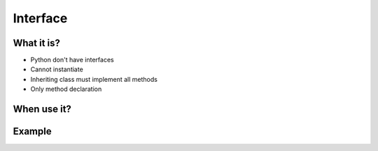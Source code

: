 *********
Interface
*********



What it is?
===========
* Python don't have interfaces
* Cannot instantiate
* Inheriting class must implement all methods
* Only method declaration

.. code-block:: python
    :caption: Interfaces

    class CacheInterface:
        def get(self, key: str) -> str:
            raise NotImplementedError

        def set(self, key: str, value: str) -> None:
            raise NotImplementedError

        def is_valid(self, key: str) -> bool:
            raise NotImplementedError


When use it?
============


Example
=======
.. code-block:: python
    :caption: Interfaces

    class CacheInterface:
        def get(self, key: str) -> str:
            raise NotImplementedError

        def set(self, key: str, value: str) -> None:
            raise NotImplementedError

        def is_valid(self, key: str) -> bool:
            raise NotImplementedError


    class CacheDatabase(CacheInterface):
        def is_valid(self, key: str) -> bool:
            ...

        def get(self, key: str) -> str:
            ...

        def set(self, key: str, value: str) -> None:
            ...


    class CacheRAM(CacheInterface):
        def is_valid(self, key: str) -> bool:
            ...

        def get(self, key: str) -> str:
            ...

        def set(self, key: str, value: str) -> None:
            ...


    class CacheFilesystem(CacheInterface):
        def is_valid(self, key: str) -> bool:
            ...

        def get(self, key: str) -> str:
            ...

        def set(self, key: str, value: str) -> None:
            ...


    fs = CacheFilesystem()
    fs.set('name', 'Jan Twardowski')
    fs.is_valid('name')
    fs.get('name')

    ram = CacheRAM()
    ram.set('name', 'Jan Twardowski')
    ram.is_valid('name')
    ram.get('name')

    db = CacheDatabase()
    db.set('name', 'Jan Twardowski')
    db.is_valid('name')
    db.get('name')

